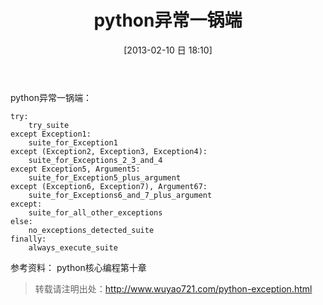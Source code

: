 #+BLOG: wuyao721
#+POSTID: 427
#+DATE: [2013-02-10 日 18:10]
#+BLOG: wuyao721
#+OPTIONS: toc:nil ^:nil 
#+CATEGORY: language
#+PERMALINK: python-exception
#+TAGS: python
#+LaTeX_CLASS: cjk-article
#+DESCRIPTION:
#+TITLE: python异常一锅端


#+html: <!--more--> 

python异常一锅端：

 : try:
 :     try_suite
 : except Exception1:
 :     suite_for_Exception1
 : except (Exception2, Exception3, Exception4):
 :     suite_for_Exceptions_2_3_and_4
 : except Exception5, Argument5:
 :     suite_for_Exception5_plus_argument
 : except (Exception6, Exception7), Argument67:
 :     suite_for_Exceptions6_and_7_plus_argument
 : except:
 :     suite_for_all_other_exceptions
 : else:
 :     no_exceptions_detected_suite
 : finally:
 :     always_execute_suite

参考资料： python核心编程第十章

#+begin_quote
转载请注明出处：[[http://www.wuyao721.com/python-exception.html]]
#+end_quote
